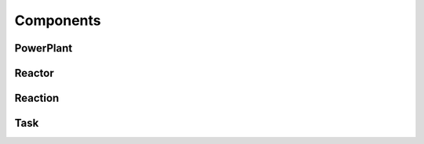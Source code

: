 ==========
Components
==========

PowerPlant
**********

Reactor
*******

Reaction
********

Task
****
